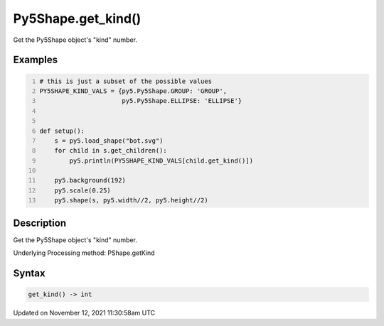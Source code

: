Py5Shape.get_kind()
===================

Get the Py5Shape object's "kind" number.

Examples
--------

.. raw:: html

    <div class="example-table">

.. raw:: html

    <div class="example-row"><div class="example-cell-image">

.. image:: /images/reference/Py5Shape_get_kind_0.png
    :alt: example picture for get_kind()

.. raw:: html

    </div><div class="example-cell-code">

.. code:: python
    :number-lines:

    # this is just a subset of the possible values
    PY5SHAPE_KIND_VALS = {py5.Py5Shape.GROUP: 'GROUP',
                          py5.Py5Shape.ELLIPSE: 'ELLIPSE'}


    def setup():
        s = py5.load_shape("bot.svg")
        for child in s.get_children():
            py5.println(PY5SHAPE_KIND_VALS[child.get_kind()])

        py5.background(192)
        py5.scale(0.25)
        py5.shape(s, py5.width//2, py5.height//2)

.. raw:: html

    </div></div>

.. raw:: html

    </div>

Description
-----------

Get the Py5Shape object's "kind" number.

Underlying Processing method: PShape.getKind

Syntax
------

.. code:: python

    get_kind() -> int

Updated on November 12, 2021 11:30:58am UTC

